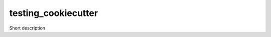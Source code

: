 ===============================
testing_cookiecutter
===============================


.. image:: https://img.shields.io/travis/admchm/testing_cookiecutter.svg
        :target: https://travis-ci.org/admchm/testing_cookiecutter
.. image:: https://circleci.com/gh/admchm/testing_cookiecutter.svg?style=svg
    :target: https://circleci.com/gh/admchm/testing_cookiecutter
.. image:: https://codecov.io/gh/admchm/testing_cookiecutter/branch/master/graph/badge.svg
   :target: https://codecov.io/gh/admchm/testing_cookiecutter


Short description
